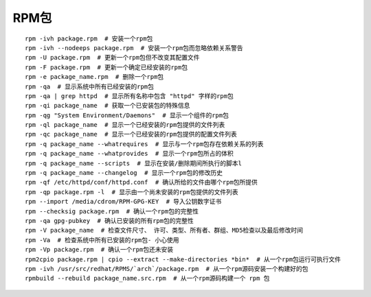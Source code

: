 RPM包
===============================

::
	
	rpm -ivh package.rpm  # 安装一个rpm包
	rpm -ivh --nodeeps package.rpm  # 安装一个rpm包而忽略依赖关系警告
	rpm -U package.rpm  # 更新一个rpm包但不改变其配置文件
	rpm -F package.rpm  # 更新一个确定已经安装的rpm包
	rpm -e package_name.rpm  # 删除一个rpm包
	rpm -qa  # 显示系统中所有已经安装的rpm包
	rpm -qa | grep httpd  # 显示所有名称中包含 "httpd" 字样的rpm包
	rpm -qi package_name  # 获取一个已安装包的特殊信息
	rpm -qg "System Environment/Daemons"  # 显示一个组件的rpm包
	rpm -ql package_name  # 显示一个已经安装的rpm包提供的文件列表
	rpm -qc package_name  # 显示一个已经安装的rpm包提供的配置文件列表
	rpm -q package_name --whatrequires  # 显示与一个rpm包存在依赖关系的列表
	rpm -q package_name --whatprovides  # 显示一个rpm包所占的体积
	rpm -q package_name --scripts  # 显示在安装/删除期间所执行的脚本l
	rpm -q package_name --changelog  # 显示一个rpm包的修改历史
	rpm -qf /etc/httpd/conf/httpd.conf  # 确认所给的文件由哪个rpm包所提供
	rpm -qp package.rpm -l  # 显示由一个尚未安装的rpm包提供的文件列表
	rpm --import /media/cdrom/RPM-GPG-KEY  # 导入公钥数字证书
	rpm --checksig package.rpm  # 确认一个rpm包的完整性
	rpm -qa gpg-pubkey  # 确认已安装的所有rpm包的完整性
	rpm -V package_name  # 检查文件尺寸、 许可、类型、所有者、群组、MD5检查以及最后修改时间
	rpm -Va  # 检查系统中所有已安装的rpm包- 小心使用
	rpm -Vp package.rpm  # 确认一个rpm包还未安装
	rpm2cpio package.rpm | cpio --extract --make-directories *bin*  # 从一个rpm包运行可执行文件
	rpm -ivh /usr/src/redhat/RPMS/`arch`/package.rpm  # 从一个rpm源码安装一个构建好的包
	rpmbuild --rebuild package_name.src.rpm  # 从一个rpm源码构建一个 rpm 包